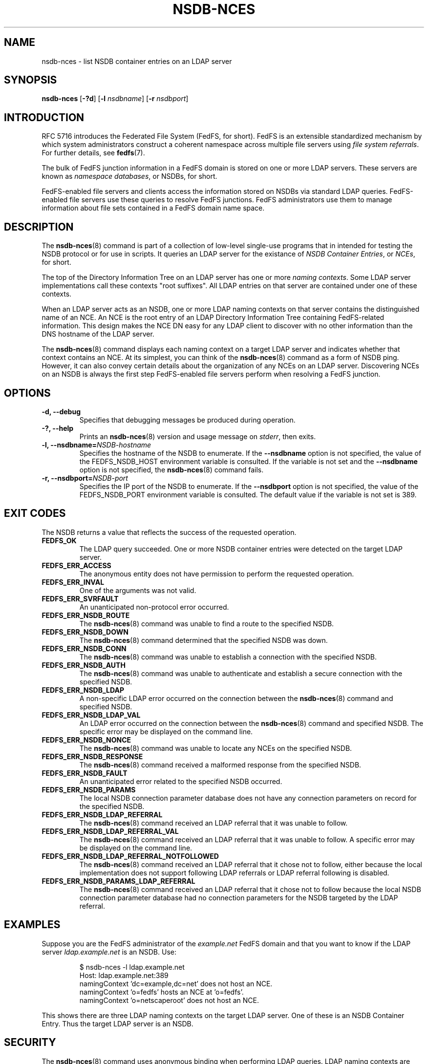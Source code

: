 .\"@(#)nsdb-nces.8"
.\"
.\" @file doc/man/nsdb-nces.8
.\" @brief man page for nsdb-nces client command
.\"

.\"
.\" Copyright 2011 Oracle.  All rights reserved.
.\"
.\" This file is part of fedfs-utils.
.\"
.\" fedfs-utils is free software; you can redistribute it and/or modify
.\" it under the terms of the GNU General Public License version 2.0 as
.\" published by the Free Software Foundation.
.\"
.\" fedfs-utils is distributed in the hope that it will be useful, but
.\" WITHOUT ANY WARRANTY; without even the implied warranty of
.\" MERCHANTABILITY or FITNESS FOR A PARTICULAR PURPOSE.  See the
.\" GNU General Public License version 2.0 for more details.
.\"
.\" You should have received a copy of the GNU General Public License
.\" version 2.0 along with fedfs-utils.  If not, see:
.\"
.\"	http://www.gnu.org/licenses/old-licenses/gpl-2.0.txt
.\"
.TH NSDB-NCES 8 "@publication-date@"
.SH NAME
nsdb-nces \- list NSDB container entries on an LDAP server
.SH SYNOPSIS
.B nsdb-nces
.RB [ \-?d ]
.RB [ \-l
.IR nsdbname ]
.RB [ \-r
.IR nsdbport ]
.SH INTRODUCTION
RFC 5716 introduces the Federated File System (FedFS, for short).
FedFS is an extensible standardized mechanism
by which system administrators construct
a coherent namespace across multiple file servers using
.IR "file system referrals" .
For further details, see
.BR fedfs (7).
.P
The bulk of FedFS junction information in a FedFS domain is stored
on one or more LDAP servers.
These servers are known as
.IR "namespace databases" ,
or NSDBs, for short.
.P
FedFS-enabled file servers and clients access the information stored
on NSDBs via standard LDAP queries.
FedFS-enabled file servers use these queries to resolve FedFS junctions.
FedFS administrators use them to manage information
about file sets contained in a FedFS domain name space.
.SH DESCRIPTION
The
.BR nsdb-nces (8)
command is part of a collection of low-level single-use programs
that in intended for testing the NSDB protocol or for use in scripts.
It queries an LDAP server for the existance of
.IR "NSDB Container Entries" ,
or
.IR NCEs ,
for short.
.P
The top of the Directory Information Tree on an LDAP server has
one or more
.IR "naming contexts" .
Some LDAP server implementations call these contexts "root suffixes".
All LDAP entries on that server are contained under one of these
contexts.
.P
When an LDAP server acts as an NSDB,
one or more LDAP naming contexts on that server contains the
distinguished name of an NCE.
An NCE is the root entry of an LDAP Directory Information Tree
containing FedFS-related information.
This design makes the NCE DN easy for any LDAP client to discover
with no other information than the DNS hostname of the LDAP server.
.P
The
.BR nsdb-nces (8)
command displays each naming context on a target LDAP server
and indicates whether that context contains an NCE.
At its simplest, you can think of the
.BR nsdb-nces (8)
command as a form of NSDB ping.
However, it can also convey certain details about the organization
of any NCEs on an LDAP server.
Discovering NCEs on an NSDB is always the first step
FedFS-enabled file servers perform when resolving a FedFS junction.
.SH OPTIONS
.IP "\fB\-d, \-\-debug"
Specifies that debugging messages be produced during operation.
.IP "\fB\-?, \-\-help"
Prints an
.BR nsdb-nces (8)
version and usage message on
.IR stderr ,
then exits.
.IP "\fB\-l, \-\-nsdbname=\fINSDB-hostname\fP"
Specifies the hostname of the NSDB to enumerate.
If the
.B --nsdbname
option is not specified,
the value of the FEDFS_NSDB_HOST environment variable is consulted.
If the variable is not set and the
.B --nsdbname
option is not specified, the
.BR nsdb-nces (8)
command fails.
.IP "\fB\-r, \-\-nsdbport=\fINSDB-port\fP"
Specifies the IP port of the NSDB to enumerate.
If the
.B --nsdbport
option is not specified,
the value of the FEDFS_NSDB_PORT environment variable is consulted.
The default value if the variable is not set is 389.
.SH EXIT CODES
The NSDB returns a value that reflects the success of the requested operation.
.TP
.B FEDFS_OK
The LDAP query succeeded.
One or more NSDB container entries were detected on the target LDAP server.
.TP
.B FEDFS_ERR_ACCESS
The anonymous entity does not have permission to perform the requested operation.
.TP
.B FEDFS_ERR_INVAL
One of the arguments was not valid.
.TP
.B FEDFS_ERR_SVRFAULT
An unanticipated non-protocol error occurred.
.TP
.B FEDFS_ERR_NSDB_ROUTE
The
.BR nsdb-nces (8)
command was unable to find a route to the specified NSDB.
.TP
.B FEDFS_ERR_NSDB_DOWN
The
.BR nsdb-nces (8)
command determined that the specified NSDB was down.
.TP
.B FEDFS_ERR_NSDB_CONN
The
.BR nsdb-nces (8)
command was unable to establish a connection with the specified NSDB.
.TP
.B FEDFS_ERR_NSDB_AUTH
The
.BR nsdb-nces (8)
command was unable to authenticate
and establish a secure connection with the specified NSDB.
.TP
.B FEDFS_ERR_NSDB_LDAP
A non-specific LDAP error occurred on the connection between the
.BR nsdb-nces (8)
command and specified NSDB.
.TP
.B FEDFS_ERR_NSDB_LDAP_VAL
An LDAP error occurred on the connection between the
.BR nsdb-nces (8)
command and specified NSDB.
The specific error may be displayed on the command line.
.TP
.B FEDFS_ERR_NSDB_NONCE
The
.BR nsdb-nces (8)
command was unable to locate any NCEs on the specified NSDB.
.TP
.B FEDFS_ERR_NSDB_RESPONSE
The
.BR nsdb-nces (8)
command received a malformed response from the specified NSDB.
.TP
.B FEDFS_ERR_NSDB_FAULT
An unanticipated error related to the specified NSDB occurred.
.TP
.B FEDFS_ERR_NSDB_PARAMS
The local NSDB connection parameter database
does not have any connection parameters on record for the specified NSDB.
.TP
.B FEDFS_ERR_NSDB_LDAP_REFERRAL
The
.BR nsdb-nces (8)
command received an LDAP referral that it was unable to follow.
.TP
.B FEDFS_ERR_NSDB_LDAP_REFERRAL_VAL
The
.BR nsdb-nces (8)
command received an LDAP referral that it was unable to follow.
A specific error may be displayed on the command line.
.TP
.B FEDFS_ERR_NSDB_LDAP_REFERRAL_NOTFOLLOWED
The
.BR nsdb-nces (8)
command received an LDAP referral that it chose not to follow,
either because the local implementation does not support
following LDAP referrals or LDAP referral following is disabled.
.TP
.B FEDFS_ERR_NSDB_PARAMS_LDAP_REFERRAL
The
.BR nsdb-nces (8)
command received an LDAP referral that it chose not to follow
because the local NSDB connection parameter database had no
connection parameters for the NSDB targeted by the LDAP referral.
.SH EXAMPLES
Suppose you are the FedFS administrator of the
.I example.net
FedFS domain and that you want to know if the LDAP server
.IR ldap.example.net
is an NSDB.  Use:
.RS
.sp
$ nsdb-nces -l ldap.example.net
.br
Host: ldap.example.net:389
.br
  namingContext 'dc=example,dc=net' does not host an NCE.
.br
  namingContext 'o=fedfs' hosts an NCE at 'o=fedfs'.
.br
  namingContext 'o=netscaperoot' does not host an NCE.
.sp
.RE
This shows there are three LDAP naming contexts on the target LDAP server.
One of these is an NSDB Container Entry.
Thus the target LDAP server is an NSDB.
.SH SECURITY
The
.BR nsdb-nces (8)
command uses anonymous binding when performing LDAP queries.
LDAP naming contexts are typically readable by everyone.
.P
The target LDAP server must be registered in the local NSDB connection
parameter database.
The connection security mode listed
in the NSDB connection parameter database
for the target LDAP server is used during this operation.
See
.BR nsdbparams (8)
for details on how to register an NSDB
in the local NSDB connection parameter database.
.SH "SEE ALSO"
.BR fedfs (7),
.BR nsdbparams (8)
.sp
RFC 5716 for FedFS requirements and overview
.sp
RFC 4510 for an introduction to LDAP
.SH COLOPHON
This page is part of the fedfs-utils package.
A description of the project and information about reporting bugs
can be found at
.IR http://wiki.linux-nfs.org/wiki/index.php/FedFsUtilsProject .
.SH "AUTHOR"
Chuck Lever <chuck.lever@oracle.com>
